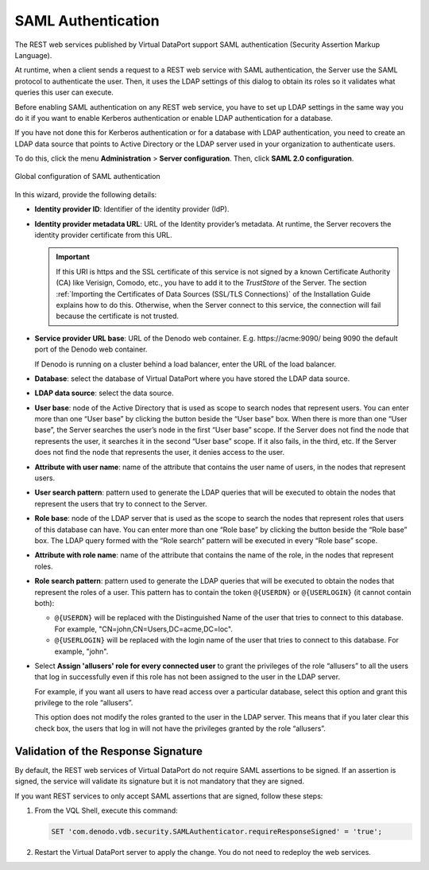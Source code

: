 ===================
SAML Authentication
===================

The REST web services published by Virtual DataPort support SAML authentication (Security Assertion Markup Language).

At runtime, when a client sends a request to a REST web service with SAML authentication, the Server use the SAML protocol to authenticate the user. Then, it uses the LDAP settings of this dialog to obtain its roles so it validates what queries this user can execute.

Before enabling SAML authentication on any REST web service, you have to set up LDAP settings in the same way you do it if you want to enable Kerberos authentication or enable LDAP authentication for a database.

If you have not done this for Kerberos authentication or for a database with LDAP authentication, you need to create an LDAP data source that points to Active Directory or the LDAP server used in your organization to authenticate users.

To do this, click the menu **Administration** > **Server configuration**. Then, 
click **SAML 2.0 configuration**.
 

.. figure:: global_configuration_of_SAML_authentication.png
   :align: center
   :alt: Global configuration of SAML authentication
   :name: Global configuration of SAML authentication
   
   Global configuration of SAML authentication

In this wizard, provide the following details:


-  **Identity provider ID**: Identifier of the identity provider (IdP).

-  **Identity provider metadata URL**: URL of the Identity provider’s metadata. At runtime, the Server recovers the identity provider certificate from this URL.

   .. important:: If this URI is https and the SSL certificate of this service is not 
      signed by a known Certificate Authority (CA) like Verisign, Comodo, etc., 
      you have to add it to the *TrustStore* of the Server. The section 
      :ref:`Importing the Certificates of Data Sources (SSL/TLS Connections)` of the 
      Installation Guide explains how to do this.
      Otherwise, when the Server connect to this service, the connection will 
      fail because the certificate is not trusted.

-  **Service provider URL base**: URL of the Denodo web container. E.g. 
   \https://acme:9090/ being 9090 the default port of the Denodo web container.

   If Denodo is running on a cluster behind a load balancer, enter the URL of the load balancer.

-  **Database**: select the database of Virtual DataPort where you have stored the LDAP data source.

-  **LDAP data source**: select the data source.

-  **User base**: node of the Active Directory that is used as scope to search 
   nodes that represent users. You can enter more than one “User base” by clicking 
   the button |image0| beside the “User base” box. When there is more than one “User base”, the Server searches the user’s node in the first “User base” scope. If the Server does not find the node that represents the user, it searches it in the second “User base” scope. If it also fails, in the third, etc. If the Server does not find the node that represents the user, it denies access to the user.

-  **Attribute with user name**: name of the attribute that contains the user name of users, in the nodes that represent users.

-  **User search pattern**: pattern used to generate the LDAP queries that will be executed to obtain the nodes that represent the users that try to connect to the Server.

-  **Role base**: node of the LDAP server that is used as the scope to search the nodes 
   that represent roles that users of this database can have. You can enter more 
   than one “Role base” by clicking the button |image0| beside the “Role base” box. The LDAP query formed with the “Role search” pattern will be executed in every “Role base” scope.

-  **Attribute with role name**: name of the attribute that contains the name of the role, in the nodes that represent roles.

-  **Role search pattern**: pattern used to generate the LDAP queries that will be executed 
   to obtain the nodes that represent the roles of a user. This pattern has to 
   contain the token ``@{USERDN}`` or ``@{USERLOGIN}`` (it cannot contain both):
   
   -  ``@{USERDN}`` will be replaced with the Distinguished Name of the user that tries to connect to this database. For example, "CN=john,CN=Users,DC=acme,DC=loc".
   
   -  ``@{USERLOGIN}`` will be replaced with the login name of the user that tries to connect to this database. For example, "john".

-  Select **Assign 'allusers' role for every connected user** to grant the privileges of the role “allusers” to all the users that log in successfully even if this role has not been assigned to the user in the LDAP server.

   For example, if you want all users to have read access over a particular database, select this option and grant this privilege to the role “allusers”.
   
   This option does not modify the roles granted to the user in the LDAP server. This means that if you later clear this check box, the users that log in will not have the privileges granted by the role “allusers”.

.. |image0| image:: ../../common_images/icon-plus3.png

Validation of the Response Signature
=====================================

By default, the REST web services of Virtual DataPort do not require SAML assertions to be signed. If 
an assertion is signed, the service will validate its signature but it is not mandatory that they are signed.

If you want REST services to only accept SAML assertions that are signed, follow these steps:

1. From the VQL Shell, execute this command:

   .. code-block:: vql

      SET 'com.denodo.vdb.security.SAMLAuthenticator.requireResponseSigned' = 'true';

2. Restart the Virtual DataPort server to apply the change. You do not need to redeploy the web services.